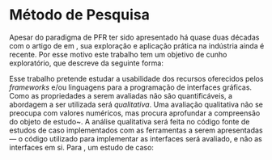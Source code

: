 # -*- ispell-local-dictionary: "portugues"; -*-
* Método de Pesquisa
  Apesar do paradigma de PFR ter sido apresentado há quase duas décadas com o
  artigo de \citeauthoronline{elliott1997} em \citeyear{elliott1997}, sua
  exploração e aplicação prática na indústria ainda é recente. Por esse motivo
  este trabalho tem um objetivo de cunho exploratório, que
  \citeauthoronline{gil2010metodos} descreve da seguinte forma:

  \begin{citacao}
  Pesquisas exploratórias são desenvolvidas com o objetivo de proporcionar visão
  geral, de tipo aproximativo, acerca de determinado fato. Este tipo de pesquisa
  é realizado especialmente quando o tema escolhido é pouco explorado e torna-se
  difícil sobre ele formular hipóteses precisas e operacionalizáveis
  (\citeyear{gil2010metodos}, p. 20). \end{citacao}

  Esse trabalho pretende estudar a usabilidade dos recursos oferecidos pelos
  /frameworks/ e/ou linguagens para a programação de interfaces gráficas. Como
  as propriedades a serem avaliadas não são quantificáveis, a abordagem a ser
  utilizada será /qualitativa/. Uma avaliação qualitativa não se preocupa com
  valores numéricos, mas procura aprofundar a compreensão do objeto de
  estudo~\cite[p.~31]{gerhardt2009metodos}. A análise qualitativa será feita no
  código fonte de estudos de caso implementados com as ferramentas a serem
  apresentadas --- o código utilizado para implementar as interfaces será
  avaliado, e não as interfaces em si. Para \citeauthoronline{santos2005manual},
  um estudo de caso:

  \begin{citacao}
  É o estudo que analisa com profundidade um ou poucos fatos, com vistas à
  obtenção de um grande conhecimento com riqueza de detalhes do objeto estudado.
  É usada nos estudos exploratórios e no início de pesquisas mas complexas. Tem
  aplicação em qualquer área do conhecimento (\citeyear{gil2010metodos}, p.
  172). \end{citacao}
